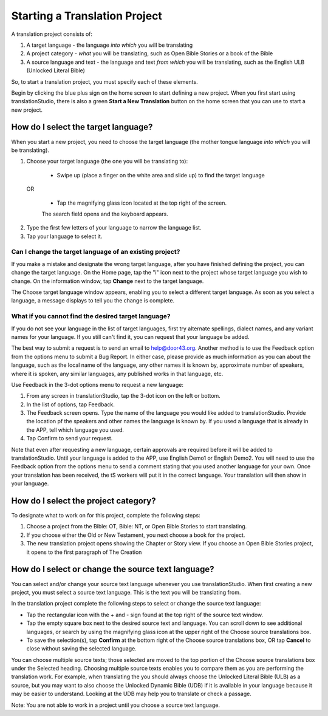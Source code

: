 Starting a Translation Project
==============================

A translation project consists of:

1. A target language - the language *into which* you will be translating

2. A project category - *what* you will be translating, such as Open Bible Stories or a book of the Bible

3. A source language and text - the language and text *from which* you will be translating, such as the English ULB (Unlocked Literal Bible)

So, to start a translation project, you must specify each of these elements.

Begin by clicking the blue plus sign on the home screen to start defining a new project. When you first start using translationStudio,
there is also a green **Start a New Translation** button on the home screen that you can use to start a new project.



How do I select the target language?
------------------------------------

When you start a new project, you need to choose the target language (the mother tongue language *into which* you will be translating).

1.	Choose your target language (the one you will be translating to):

    *	Swipe up (place a finger on the white area and slide up) to find the target language  

  OR 
  
    *	Tap the magnifying glass icon   located at the top right of the screen. 
 
    The search field opens and the keyboard appears. 

2.  Type the first few letters of your language to narrow the language list. 
 
3.	Tap your language to select it. 
    
Can I change the target language of an existing project?
^^^^^^^^^^^^^^^^^^^^^^^^^^^^^^^^^^^^^^^^^^^^^^^^^^^^^^^^

If you make a mistake and designate the wrong target language, after you have finished defining the project, you can change the target language.
On the Home page, tap the "i" icon next to the project whose target language you wish to change.
On the information window, tap **Change** next to the target language.
 
The Choose target language window appears, enabling you to select a different target language. As soon as you select a language, a message displays to tell you the change is complete. 

What if you cannot find the desired target language? 
^^^^^^^^^^^^^^^^^^^^^^^^^^^^^^^^^^^^^^^^^^^^^^^^^^^^
If you do not see your language in the list of target languages, first try alternate spellings, dialect names, and any variant names for your language. If you still can't find it, you can request that your language be added.

The best way to submit a request is to send an email to help@door43.org. Another method is to use the Feedback option from the options menu to submit a Bug Report. In either case, please provide as much information as you can about the language, such as the local name of the language, any other names it is known by, approximate number of speakers, where it is spoken, any similar languages, any published works in that language, etc.

Use Feedback in the 3-dot options menu to request a new language:

1.	From any screen in translationStudio, tap the 3-dot icon   on the left or bottom.

2.	In the list of options, tap Feedback.

3.	The Feedback screen opens. Type the name of the language you would like added to translationStudio. Provide the location pf the speakers and other names the language is known by. If you used a language that is already in the APP, tell which language you used.

4.	Tap Confirm to send your request.
 
Note that even after requesting a new language, certain approvals are required before it will be added to translationStudio. Until your language is added to the APP, use English Demo1 or English Demo2. You will need to use the Feedback option from the options menu to send a comment stating that you used another language for your own. Once your translation has been received, the tS workers will put it in the correct language. Your translation will then show in your language.

How do I select the project category?
-------------------------------------
To designate what to work on for this project, complete the following steps:

1.	Choose a project from the Bible: OT, Bible: NT, or Open Bible Stories to start translating.

2.	If you choose either the Old or New Testament, you next choose a book for the project.
 
3.	The new translation project opens showing the Chapter or Story view. If you choose an Open Bible Stories project, it opens to the first paragraph of The Creation

How do I select or change the source text language? 
---------------------------------------------------

You can select and/or change your source text language whenever you use translationStudio. When first creating a new project, you must select a source text language. This is the text you will be translating from.

In the translation project complete the following steps to select or change the source text language:

* Tap the rectangular icon with the + and - sign  found at the top right of the source text window.
 
* Tap the empty square box next to the desired source text and language. You can scroll down to see additional languages, or search by using the magnifying glass icon at the upper right of the Choose source translations box.

* To save the selection(s), tap **Confirm** at the bottom right of the Choose source translations box, OR tap **Cancel** to close without saving the selected language.
 
You can choose multiple source texts; those selected are moved to the top portion of the Choose source translations box under the Selected heading. Choosing multiple source texts enables you to compare them as you are performing the translation work. For example, when translating the you should always choose the Unlocked Literal Bible (ULB) as a source, but you may want to also choose the Unlocked Dynamic Bible (UDB) if it is available in your language because it may be easier to understand. Looking at the UDB may help you to translate or check a passage.
 
Note: You are not able to work in a project until you choose a source text language.

